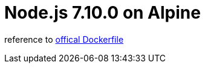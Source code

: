 = Node.js 7.10.0 on Alpine 

reference to https://github.com/nodejs/docker-node/blob/68ec46d47edc70337e602dd98cb6606c434783d4/6.10/alpine/Dockerfile[offical Dockerfile]

